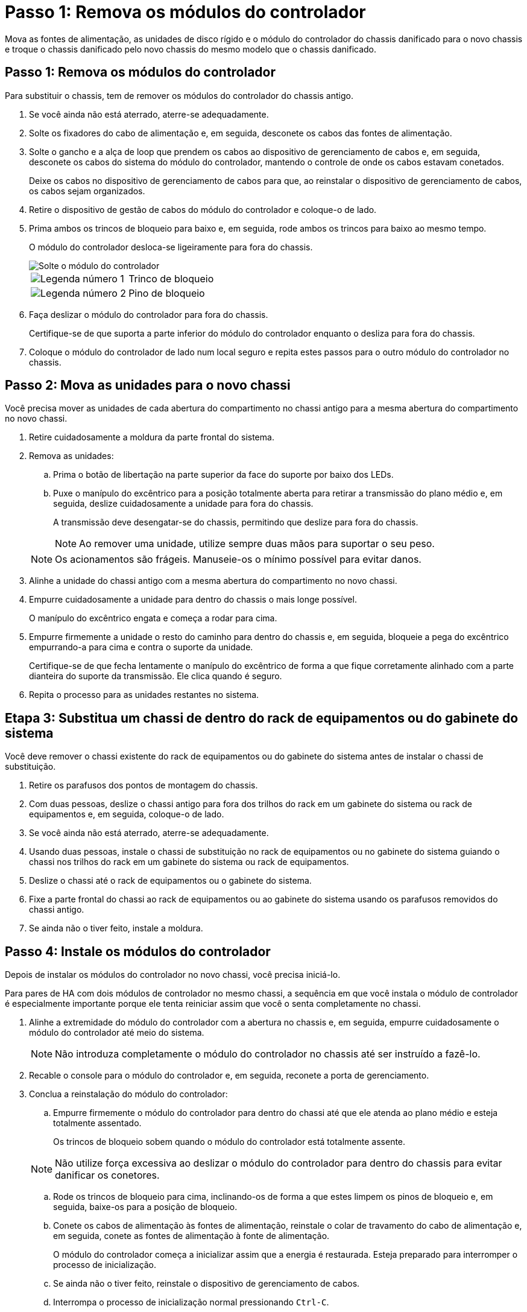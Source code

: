 = Passo 1: Remova os módulos do controlador
:allow-uri-read: 


Mova as fontes de alimentação, as unidades de disco rígido e o módulo do controlador do chassis danificado para o novo chassis e troque o chassis danificado pelo novo chassis do mesmo modelo que o chassis danificado.



== Passo 1: Remova os módulos do controlador

Para substituir o chassis, tem de remover os módulos do controlador do chassis antigo.

. Se você ainda não está aterrado, aterre-se adequadamente.
. Solte os fixadores do cabo de alimentação e, em seguida, desconete os cabos das fontes de alimentação.
. Solte o gancho e a alça de loop que prendem os cabos ao dispositivo de gerenciamento de cabos e, em seguida, desconete os cabos do sistema do módulo do controlador, mantendo o controle de onde os cabos estavam conetados.
+
Deixe os cabos no dispositivo de gerenciamento de cabos para que, ao reinstalar o dispositivo de gerenciamento de cabos, os cabos sejam organizados.

. Retire o dispositivo de gestão de cabos do módulo do controlador e coloque-o de lado.
. Prima ambos os trincos de bloqueio para baixo e, em seguida, rode ambos os trincos para baixo ao mesmo tempo.
+
O módulo do controlador desloca-se ligeiramente para fora do chassis.

+
image::../media/drw_a800_pcm_remove.png[Solte o módulo do controlador]

+
[cols="1,4"]
|===


 a| 
image:../media/icon_round_1.png["Legenda número 1"]
 a| 
Trinco de bloqueio



 a| 
image:../media/icon_round_2.png["Legenda número 2"]
 a| 
Pino de bloqueio

|===
. Faça deslizar o módulo do controlador para fora do chassis.
+
Certifique-se de que suporta a parte inferior do módulo do controlador enquanto o desliza para fora do chassis.

. Coloque o módulo do controlador de lado num local seguro e repita estes passos para o outro módulo do controlador no chassis.




== Passo 2: Mova as unidades para o novo chassi

Você precisa mover as unidades de cada abertura do compartimento no chassi antigo para a mesma abertura do compartimento no novo chassi.

. Retire cuidadosamente a moldura da parte frontal do sistema.
. Remova as unidades:
+
.. Prima o botão de libertação na parte superior da face do suporte por baixo dos LEDs.
.. Puxe o manípulo do excêntrico para a posição totalmente aberta para retirar a transmissão do plano médio e, em seguida, deslize cuidadosamente a unidade para fora do chassis.
+
A transmissão deve desengatar-se do chassis, permitindo que deslize para fora do chassis.

+

NOTE: Ao remover uma unidade, utilize sempre duas mãos para suportar o seu peso.

+

NOTE: Os acionamentos são frágeis. Manuseie-os o mínimo possível para evitar danos.



. Alinhe a unidade do chassi antigo com a mesma abertura do compartimento no novo chassi.
. Empurre cuidadosamente a unidade para dentro do chassis o mais longe possível.
+
O manípulo do excêntrico engata e começa a rodar para cima.

. Empurre firmemente a unidade o resto do caminho para dentro do chassis e, em seguida, bloqueie a pega do excêntrico empurrando-a para cima e contra o suporte da unidade.
+
Certifique-se de que fecha lentamente o manípulo do excêntrico de forma a que fique corretamente alinhado com a parte dianteira do suporte da transmissão. Ele clica quando é seguro.

. Repita o processo para as unidades restantes no sistema.




== Etapa 3: Substitua um chassi de dentro do rack de equipamentos ou do gabinete do sistema

Você deve remover o chassi existente do rack de equipamentos ou do gabinete do sistema antes de instalar o chassi de substituição.

. Retire os parafusos dos pontos de montagem do chassis.
. Com duas pessoas, deslize o chassi antigo para fora dos trilhos do rack em um gabinete do sistema ou rack de equipamentos e, em seguida, coloque-o de lado.
. Se você ainda não está aterrado, aterre-se adequadamente.
. Usando duas pessoas, instale o chassi de substituição no rack de equipamentos ou no gabinete do sistema guiando o chassi nos trilhos do rack em um gabinete do sistema ou rack de equipamentos.
. Deslize o chassi até o rack de equipamentos ou o gabinete do sistema.
. Fixe a parte frontal do chassi ao rack de equipamentos ou ao gabinete do sistema usando os parafusos removidos do chassi antigo.
. Se ainda não o tiver feito, instale a moldura.




== Passo 4: Instale os módulos do controlador

Depois de instalar os módulos do controlador no novo chassi, você precisa iniciá-lo.

Para pares de HA com dois módulos de controlador no mesmo chassi, a sequência em que você instala o módulo de controlador é especialmente importante porque ele tenta reiniciar assim que você o senta completamente no chassi.

. Alinhe a extremidade do módulo do controlador com a abertura no chassis e, em seguida, empurre cuidadosamente o módulo do controlador até meio do sistema.
+

NOTE: Não introduza completamente o módulo do controlador no chassis até ser instruído a fazê-lo.

. Recable o console para o módulo do controlador e, em seguida, reconete a porta de gerenciamento.
. Conclua a reinstalação do módulo do controlador:
+
.. Empurre firmemente o módulo do controlador para dentro do chassi até que ele atenda ao plano médio e esteja totalmente assentado.
+
Os trincos de bloqueio sobem quando o módulo do controlador está totalmente assente.

+

NOTE: Não utilize força excessiva ao deslizar o módulo do controlador para dentro do chassis para evitar danificar os conetores.

.. Rode os trincos de bloqueio para cima, inclinando-os de forma a que estes limpem os pinos de bloqueio e, em seguida, baixe-os para a posição de bloqueio.
.. Conete os cabos de alimentação às fontes de alimentação, reinstale o colar de travamento do cabo de alimentação e, em seguida, conete as fontes de alimentação à fonte de alimentação.
+
O módulo do controlador começa a inicializar assim que a energia é restaurada. Esteja preparado para interromper o processo de inicialização.

.. Se ainda não o tiver feito, reinstale o dispositivo de gerenciamento de cabos.
.. Interrompa o processo de inicialização normal pressionando `Ctrl-C`.


. Repita os passos anteriores para instalar o segundo controlador no novo chassis.

